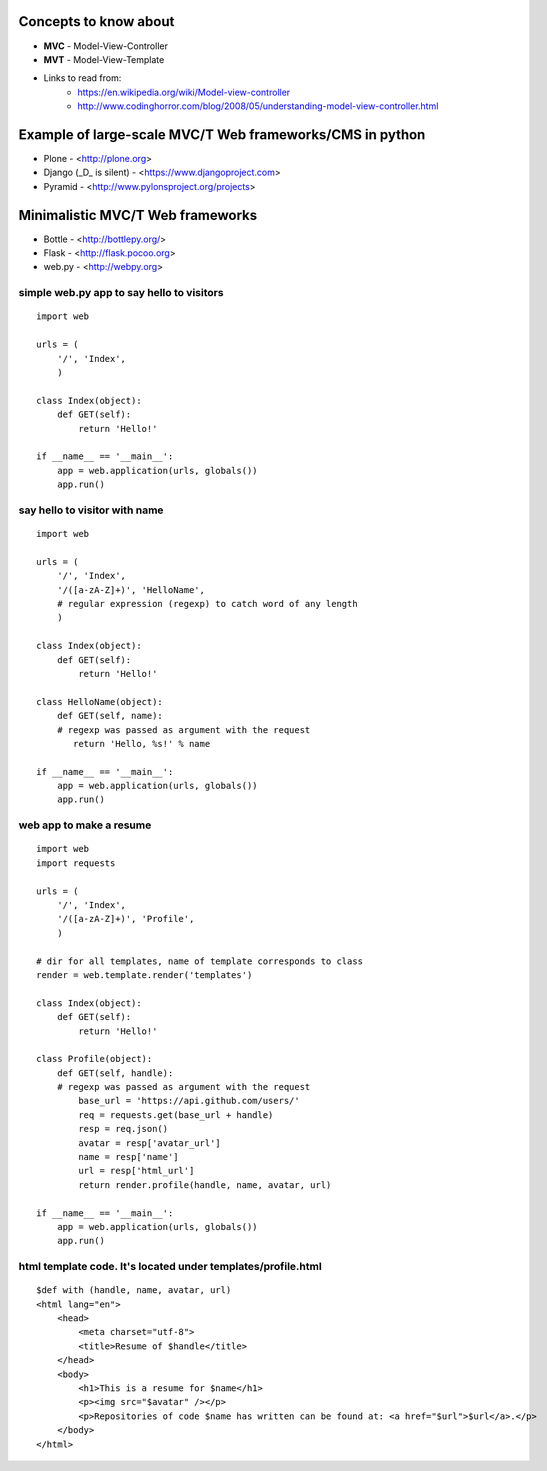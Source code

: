 Concepts to know about
----------------------
* **MVC** - Model-View-Controller
* **MVT** - Model-View-Template
* Links to read from:
     * https://en.wikipedia.org/wiki/Model-view-controller
     * http://www.codinghorror.com/blog/2008/05/understanding-model-view-controller.html
 
Example of large-scale MVC/T Web frameworks/CMS in python
---------------------------------------------------------
* Plone - <http://plone.org>
* Django (_D_ is silent) - <https://www.djangoproject.com>
* Pyramid - <http://www.pylonsproject.org/projects>
 
Minimalistic MVC/T Web frameworks
---------------------------------
* Bottle - <http://bottlepy.org/>
* Flask - <http://flask.pocoo.org>
* web.py - <http://webpy.org>

simple web.py app to say hello to visitors
^^^^^^^^^^^^^^^^^^^^^^^^^^^^^^^^^^^^^^^^^^
::

    import web
 
    urls = (
        '/', 'Index',
        )
 
    class Index(object):
        def GET(self):
            return 'Hello!'
 
    if __name__ == '__main__':
        app = web.application(urls, globals())
        app.run()

say hello to visitor with name
^^^^^^^^^^^^^^^^^^^^^^^^^^^^^^
::
    
    import web
 
    urls = (
        '/', 'Index',
        '/([a-zA-Z]+)', 'HelloName',
        # regular expression (regexp) to catch word of any length
        )
 
    class Index(object):
        def GET(self):
            return 'Hello!'
 
    class HelloName(object):
        def GET(self, name):
        # regexp was passed as argument with the request
           return 'Hello, %s!' % name

    if __name__ == '__main__':
        app = web.application(urls, globals())
        app.run()

web app to make a resume
^^^^^^^^^^^^^^^^^^^^^^^^
::
    
    import web
    import requests

    urls = (
        '/', 'Index',
        '/([a-zA-Z]+)', 'Profile',
        )
 
    # dir for all templates, name of template corresponds to class
    render = web.template.render('templates')
     
    class Index(object):
        def GET(self):
            return 'Hello!'
 
    class Profile(object):
        def GET(self, handle):  
        # regexp was passed as argument with the request
            base_url = 'https://api.github.com/users/'
            req = requests.get(base_url + handle)
            resp = req.json()
            avatar = resp['avatar_url']
            name = resp['name']
            url = resp['html_url']
            return render.profile(handle, name, avatar, url)
 
    if __name__ == '__main__':
        app = web.application(urls, globals())
        app.run()
 
html template code. It's located under templates/profile.html
^^^^^^^^^^^^^^^^^^^^^^^^^^^^^^^^^^^^^^^^^^^^^^^^^^^^^^^^^^^^^^
::

    $def with (handle, name, avatar, url)
    <html lang="en">
        <head>
            <meta charset="utf-8">
            <title>Resume of $handle</title>
        </head>
        <body>
            <h1>This is a resume for $name</h1>
            <p><img src="$avatar" /></p>
            <p>Repositories of code $name has written can be found at: <a href="$url">$url</a>.</p>
        </body>
    </html>
